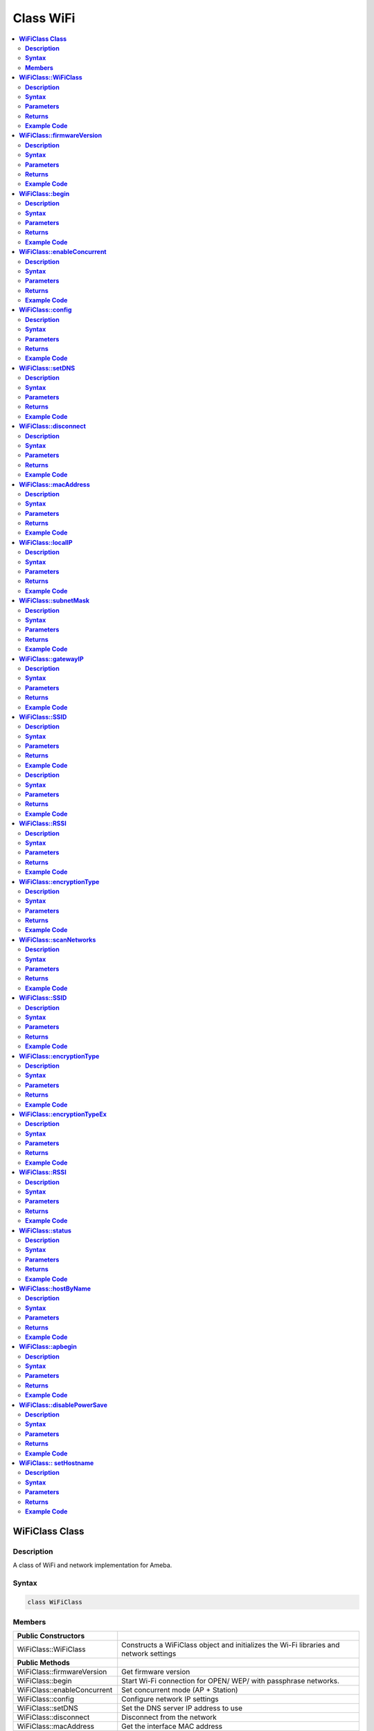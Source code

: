 Class WiFi
==========

.. contents::
  :local:
  :depth: 2

**WiFiClass Class**
-------------------

**Description**
~~~~~~~~~~~~~~~

A class of WiFi and network implementation for Ameba.

**Syntax**
~~~~~~~~~~

.. code-block:: c++

    class WiFiClass

**Members**
~~~~~~~~~~~

+-----------------------------+------------------------------------------+
| **Public Constructors**     |                                          |
+=============================+==========================================+
| WiFiClass::WiFiClass        | Constructs a WiFiClass object and        |
|                             | initializes the Wi-Fi libraries and      |
|                             | network settings                         |
+-----------------------------+------------------------------------------+
| **Public Methods**          |                                          |
+-----------------------------+------------------------------------------+
| WiFiClass::firmwareVersion  | Get firmware version                     |
+-----------------------------+------------------------------------------+
| WiFiClass::begin            | Start Wi-Fi connection for OPEN/ WEP/    |
|                             | with passphrase networks.                |
+-----------------------------+------------------------------------------+
| WiFiClass::enableConcurrent | Set concurrent mode (AP + Station)       |
+-----------------------------+------------------------------------------+
| WiFiClass::config           | Configure network IP settings            |
+-----------------------------+------------------------------------------+
| WiFiClass::setDNS           | Set the DNS server IP address to use     |
+-----------------------------+------------------------------------------+
| WiFiClass::disconnect       | Disconnect from the network              |
+-----------------------------+------------------------------------------+
| WiFiClass::macAddress       | Get the interface MAC address            |
+-----------------------------+------------------------------------------+
| WiFiClass::localIP          | Get the interface IP address             |
+-----------------------------+------------------------------------------+
| WiFiClass::subnetMask       | Get the interface subnet mask address    |
+-----------------------------+------------------------------------------+
| WiFiClass::gatewayIP        | Get the interface gateway IP address.    |
+-----------------------------+------------------------------------------+
| WiFiClass::SSID             | Get the current SSID associated with the |
|                             | network                                  |
+-----------------------------+------------------------------------------+
| WiFiClass::BSSID            | Get the current BSSID associated with    |
|                             | the network                              |
+-----------------------------+------------------------------------------+
| WiFiClass::RSSI             | Get the current RSSI (Received Signal    |
|                             | Strength in dBm) associated with the     |
|                             | network                                  |
+-----------------------------+------------------------------------------+
| WiFiClass::encryptionType   | Get the encryption type associated with  |
|                             | the network                              |
+-----------------------------+------------------------------------------+
| WiFiClass::scanNetworks     | Start scanning for available Wi-Fi       |
|                             | networks                                 |
+-----------------------------+------------------------------------------+
| WiFiClass::SSID             | Get the SSID discovered during the       |
|                             | network scan                             |
+-----------------------------+------------------------------------------+
| WiFiClass::encryptionType   | Get the encryption type of the networks  |
|                             | discovered from scanNetworks             |
+-----------------------------+------------------------------------------+
| WiFiClass::encr             | Get the security type and encryption     |
|                             | type of the networks discovered from     |
|                             | scanNetworks                             |
+-----------------------------+------------------------------------------+
| WiFiClass::RSSI             | Get the RSSI of the networks discovered  |
|                             | from scanNetworks                        |
+-----------------------------+------------------------------------------+
| WiFiClass::status           | Get Connection status                    |
+-----------------------------+------------------------------------------+
| WiFiClass::hostByName       | Resolve the given hostname to an IP      |
|                             | address                                  |
+-----------------------------+------------------------------------------+
| WiFiClass::apbegin          | Start AP mode                            |
+-----------------------------+------------------------------------------+
| WiFiClass::disablePowerSave | Disable Wi-Fi Power Save mode            |
+-----------------------------+------------------------------------------+
| WiFiClass:: setHostname     | Set the hostname for an IP address       |
+-----------------------------+------------------------------------------+

**WiFiClass::WiFiClass**
------------------------

**Description**
~~~~~~~~~~~~~~~

Constructs a WiFiClass object and initializes the Wi-Fi libraries and network settings.

**Syntax**
~~~~~~~~~~

.. code-block:: c++

    WiFiClass(void);

**Parameters**
~~~~~~~~~~~~~~

NA

**Returns**
~~~~~~~~~~~

NA

**Example Code**
~~~~~~~~~~~~~~~~

NA

.. note :: An instance of WiFiClass is created as WiFi inside WiFi.h and is extern for direct use. “WiFi.h” must be included to use the class function.

**WiFiClass::firmwareVersion**
------------------------------

**Description**
~~~~~~~~~~~~~~~

Get WiFi firmware version that is compatible to Arduino.

**Syntax**
~~~~~~~~~~

.. code-block:: c++

    char* firmwareVersion(void);

**Parameters**
~~~~~~~~~~~~~~

NA

**Returns**
~~~~~~~~~~~

This function returns WiFi firmware version, default “1.0.0”.

**Example Code**
~~~~~~~~~~~~~~~~

Example: `ConnectWithWiFi/ConnectWithWPA <https://github.com/ambiot/ambd_arduino/blob/dev/Arduino_package/hardware/libraries/WiFi/examples/ConnectWithWiFi/ConnectWithWPA/ConnectWithWPA.ino>`_

.. note :: “WiFi.h” must be included to use the class function.

**WiFiClass::begin**
--------------------

**Description**
~~~~~~~~~~~~~~~

Start Wi-Fi connection for OPEN/ WEP/ with passphrase networks.

**Syntax**
~~~~~~~~~~

.. code-block:: c++

    int begin(char* ssid);
    int begin(char* ssid, uint8_t key_idx, const char* key);
    int begin(char* ssid, const char *passphrase);

**Parameters**
~~~~~~~~~~~~~~

ssid: Pointer to the SSID string.

key_idx: The key index to set and only needed for WEP mode.

- 0 - 3 (Default value is 0)

key: Key input buffer.

passphrase: Valid characters in a passphrase must be ASCII decimal value.

- 32 - 126

**Returns**
~~~~~~~~~~~

This function returns the Wi-Fi status.

**Example Code**
~~~~~~~~~~~~~~~~

Example: `ConnectWithWiFi/ConnectWithWPA <https://github.com/ambiot/ambd_arduino/blob/dev/Arduino_package/hardware/libraries/WiFi/examples/ConnectWithWiFi/ConnectWithWPA/ConnectWithWPA.ino>`_

.. note :: “WiFi.h” must be included to use the class function.

**WiFiClass::enableConcurrent**
-------------------------------

**Description**
~~~~~~~~~~~~~~~

Set Concurrent mode (AP + Station).

**Syntax**
~~~~~~~~~~

.. code-block:: c++

    void enableConcurrent(void);

**Parameters**
~~~~~~~~~~~~~~

NA

**Returns**
~~~~~~~~~~~

NA

**Example Code**
~~~~~~~~~~~~~~~~

Example: `Concurrent Mode <https://github.com/ambiot/ambpro2_arduino/blob/dev/Arduino_package/hardware/libraries/WiFi/examples/ConcurrentMode/ConcurrentMode.ino>`_

.. note :: “WiFi.h” must be included to use the class function.

**WiFiClass::config**
---------------------

**Description**
~~~~~~~~~~~~~~~

Configure network settings including the IP address of local host, DNS server, default gateway and subnet, for the Wi-Fi network.

**Syntax**
~~~~~~~~~~

.. code-block:: c++

    void config(IPAddress local_ip);
    void config(IPAddress local_ip, IPAddress dns_server);
    void config(IPAddress local_ip, IPAddress dns_server, IPAddress gateway);
    void config(IPAddress local_ip, IPAddress dns_server, IPAddress gateway, IPAddress subnet);

**Parameters**
~~~~~~~~~~~~~~

local_ip: Local device IP address to use on the network

dns_server: IP address of the DNS server to use

gateway: IP address of the gateway device on the network

subnet: Subnet mask for the network, expressed as an IP address

**Returns**
~~~~~~~~~~~

NA

**Example Code**
~~~~~~~~~~~~~~~~

NA

.. note :: This will disable the DHCP client when connecting to a network and will require the network accepts a static IP. The configured IP addresses will also apply to AP mode, but the DHCP server will not be disabled in AP mode. “WiFi.h” must be included to use the class function.

**WiFiClass::setDNS**
---------------------

**Description**
~~~~~~~~~~~~~~~

Set the IP address for DNS servers.

**Syntax**
~~~~~~~~~~

.. code-block:: c++

    void setDNS(IPAddress dns_server1);
    void setDNS(IPAddress dns_server1, IPAddress dns_server2);

**Parameters**
~~~~~~~~~~~~~~

dns_server1: IP address for DNS server 1

dns_server2: IP address for DNS server 2

**Returns**
~~~~~~~~~~~

NA

**Example Code**
~~~~~~~~~~~~~~~~

NA

.. note :: “WiFi.h” must be included to use the class function.

**WiFiClass::disconnect**
-------------------------

**Description**
~~~~~~~~~~~~~~~

Disconnect from the network.

**Syntax**
~~~~~~~~~~

.. code-block:: c++

    int disconnect (void);

**Parameters**
~~~~~~~~~~~~~~

NA

**Returns**
~~~~~~~~~~~

This function returns an integer value of 6, corresponding to “WL_DISCONNECTED” in the ‘wl_status_t’ enumeration, that represents the WiFi disconnected state.

**Example Code**
~~~~~~~~~~~~~~~~

NA

.. note :: “WiFi.h” must be included to use the class function. ‘wl_status_t’ enumeration consists of the following Wi-Fi status, WL_NO_SHIELD, WL_IDLE_STATUS, WL_NO_SSID_AVAIL, WL_SCAN_COMPLETED, WL_CONNECTED, WL_CONNECT_FAILED, WL_CONNECTION_LOST, WL_DISCONNECTED.

**WiFiClass::macAddress**
-------------------------

**Description**
~~~~~~~~~~~~~~~

Get the interface MAC address.

**Syntax**
~~~~~~~~~~

.. code-block:: c++

    uint8_t* macAddress(uint8_t* mac)

**Parameters**
~~~~~~~~~~~~~~

mac: an array of to store MAC address (in 8-bit unsigned integer).

**Returns**
~~~~~~~~~~~

This function returns uint8_t array containing the macAddress with length WL_MAC_ADDR_LENGTH (6 bit).

**Example Code**
~~~~~~~~~~~~~~~~

Example: `ConnectWithWiFi/ConnectWithWPA <https://github.com/ambiot/ambd_arduino/blob/dev/Arduino_package/hardware/libraries/WiFi/examples/ConnectWithWiFi/ConnectWithWPA/ConnectWithWPA.ino>`_

.. note :: “WiFi.h” must be included to use the class function.

**WiFiClass::localIP**
----------------------

**Description**
~~~~~~~~~~~~~~~

Get the interface IP address.

**Syntax**
~~~~~~~~~~

.. code-block:: c++

    IPAddress localIP(void);

**Parameters**
~~~~~~~~~~~~~~

NA

**Returns**
~~~~~~~~~~~

This function returns the IP address of the interface.

**Example Code**
~~~~~~~~~~~~~~~~

Example: `ConnectWithWiFi/ConnectWithWPA <https://github.com/ambiot/ambd_arduino/blob/dev/Arduino_package/hardware/libraries/WiFi/examples/ConnectWithWiFi/ConnectWithWPA/ConnectWithWPA.ino>`_

.. note :: “WiFi.h” must be included to use the class function.

**WiFiClass::subnetMask**
-------------------------

**Description**
~~~~~~~~~~~~~~~

Get the interface subnet mask address.

**Syntax**
~~~~~~~~~~

.. code-block:: c++

    IPAddress subnetMask(void);

**Parameters**
~~~~~~~~~~~~~~

NA

**Returns**
~~~~~~~~~~~

This function returns subnet mask address of the interface.

**Example Code**
~~~~~~~~~~~~~~~~

Example: `ConnectNoEncryption <https://github.com/ambiot/ambd_arduino/blob/dev/Arduino_package/hardware/libraries/WiFi/examples/ConnectWithWiFi/ConnectNoEncryption/ConnectNoEncryption.ino>`_

.. note :: “WiFi.h” must be included to use the class function.

**WiFiClass::gatewayIP**
------------------------

**Description**
~~~~~~~~~~~~~~~

Get the interface gateway IP address.

**Syntax**
~~~~~~~~~~

.. code-block:: c++

    IPAddress gatewayIP(void);

**Parameters**
~~~~~~~~~~~~~~

NA

**Returns**
~~~~~~~~~~~

This function returns the gateway IP address of interface.

**Example Code**
~~~~~~~~~~~~~~~~

Example: `ConnectNoEncryption <https://github.com/ambiot/ambd_arduino/blob/dev/Arduino_package/hardware/libraries/WiFi/examples/ConnectWithWiFi/ConnectNoEncryption/ConnectNoEncryption.ino>`_

.. note :: “WiFi.h” must be included to use the class function.\ **

**WiFiClass::SSID**
-------------------

**Description**
~~~~~~~~~~~~~~~

Get the current SSID (Service Set Identifier) associated with the network.

**Syntax**
~~~~~~~~~~

.. code-block:: c++

    char* SSID(void);

**Parameters**
~~~~~~~~~~~~~~

NA

**Returns**
~~~~~~~~~~~

This function returns current SSID associate with the network.

**Example Code**
~~~~~~~~~~~~~~~~

Example: `ConnectWithWiFi/ConnectWithWPA <https://github.com/ambiot/ambd_arduino/blob/dev/Arduino_package/hardware/libraries/WiFi/examples/ConnectWithWiFi/ConnectWithWPA/ConnectWithWPA.ino>`_

.. note :: “WiFi.h” must be included to use the class function.

**WiFiClass::BSSID**

**Description**
~~~~~~~~~~~~~~~

Get the current BSSID (Basic Service Set Identifier) associated with the network.

**Syntax**
~~~~~~~~~~

.. code-block:: c++

    uint8_t* BSSID(uint8_t* bssid)

**Parameters**
~~~~~~~~~~~~~~

bssid: an array to store bssid (8-bit unsigned integer)

**Returns**
~~~~~~~~~~~

This function returns the uint8_t array storing BSSID with length WL_MAC_ADDR_LENGTH (6 bit).

**Example Code**
~~~~~~~~~~~~~~~~

Example: `ConnectWithWiFi/ConnectWithWPA <https://github.com/ambiot/ambd_arduino/blob/dev/Arduino_package/hardware/libraries/WiFi/examples/ConnectWithWiFi/ConnectWithWPA/ConnectWithWPA.ino>`_

.. note :: “WiFi.h” must be included to use the class function.

**WiFiClass::RSSI**
-------------------

**Description**
~~~~~~~~~~~~~~~

Get the current RSSI (Received Signal Strength in dBm) associated with the network.

**Syntax**
~~~~~~~~~~

.. code-block:: c++

    int32_t RSSI(void);

**Parameters**
~~~~~~~~~~~~~~

NA

**Returns**
~~~~~~~~~~~

This function returns the current RSSI as a 32-bit signed value.

**Example Code**
~~~~~~~~~~~~~~~~

Example: `ConnectWithWiFi/ConnectWithWPA <https://github.com/ambiot/ambd_arduino/blob/dev/Arduino_package/hardware/libraries/WiFi/examples/ConnectWithWiFi/ConnectWithWPA/ConnectWithWPA.ino>`_

.. note :: “WiFi.h” must be included to use the class function.

**WiFiClass::encryptionType**
-----------------------------

**Description**
~~~~~~~~~~~~~~~

Get the encryption type associated with the network.

**Syntax**
~~~~~~~~~~

.. code-block:: c++

    uint8_t encryptionType(void);

**Parameters**
~~~~~~~~~~~~~~

NA

**Returns**
~~~~~~~~~~~

This function returns an integer value corresponding to the current encryption type of the Wi-Fi connection in the ‘wl_enc_type’ enumeration.

**Example Code**
~~~~~~~~~~~~~~~~

Example: `ConnectWithWiFi/ConnectWithWPA <https://github.com/ambiot/ambd_arduino/blob/dev/Arduino_package/hardware/libraries/WiFi/examples/ConnectWithWiFi/ConnectWithWPA/ConnectWithWPA.ino>`_

.. note :: “WiFi.h” must be included to use the class function. ‘wl_enc_type’ enumeration consists of the following encryption type - ENC_TYPE_WEP, ENC_TYPE_WPA, ENC_TYPE_WPA3, ENC_TYPE_WPA2, ENC_TYPE_NONE and ENC_TYPE_AUTO.

**WiFiClass::scanNetworks**
---------------------------

**Description**
~~~~~~~~~~~~~~~

Start scanning for available WiFi networks.

**Syntax**
~~~~~~~~~~

.. code-block:: c++

    int8_t scanNetworks(void);

**Parameters**
~~~~~~~~~~~~~~

NA

**Returns**
~~~~~~~~~~~

This function returns the number of discovered networks as an 8-bit integer.

**Example Code**
~~~~~~~~~~~~~~~~

Example: `ScanNetworks
<https://github.com/ambiot/ambd_arduino/blob/dev/Arduino_package/hardware/libraries/WiFi/examples/ScanNetworks/ScanNetworks.ino>`_

.. note :: “WiFi.h” must be included to use the class function.

**WiFiClass::SSID**
-------------------

**Description**
~~~~~~~~~~~~~~~

Get the SSID (Service Set Identifier) discovered during the network scan.

**Syntax**
~~~~~~~~~~

.. code-block:: c++

    char* SSID(uint8_t networkItem);

**Parameters**
~~~~~~~~~~~~~~

networkItem: specify the network item that retrieves the information.

required. Network item indicates the index of scanNetwork result that stored in the network scan list array arranging in RSSI descending order.

**Returns**
~~~~~~~~~~~

This function returns the SSID string of the specified network item on the network scan list.

**Example Code**
~~~~~~~~~~~~~~~~

Example: `ScanNetworks
<https://github.com/ambiot/ambd_arduino/blob/dev/Arduino_package/hardware/libraries/WiFi/examples/ScanNetworks/ScanNetworks.ino>`_

.. note :: “WiFi.h” must be included to use the class function.

**WiFiClass::encryptionType**
-----------------------------

**Description**
~~~~~~~~~~~~~~~

Get the encryption type of the networks discovered from scanNetworks.

**Syntax**
~~~~~~~~~~

.. code-block:: c++

    uint8_t encryptionType(uint8_t networkItem);

**Parameters**
~~~~~~~~~~~~~~

networkItem: specify the network item that retrieves the information required. Network item indicates the index of scanNetwork result that stored in the network scan list array arranging in RSSI descending order.

**Returns**
~~~~~~~~~~~

This function returns an integer value corresponding to the current Wi-Fi encryption type of the specified item on the network scanned list in the ‘wl_enc_type’ enumeration.

**Example Code**
~~~~~~~~~~~~~~~~

Example: `ScanNetworks
<https://github.com/ambiot/ambd_arduino/blob/dev/Arduino_package/hardware/libraries/WiFi/examples/ScanNetworks/ScanNetworks.ino>`_

.. note :: “WiFi.h” must be included to use the class function. ‘wl_enc_type’ enumeration consists of the following encryption type - ENC_TYPE_WEP, ENC_TYPE_WPA, ENC_TYPE_WPA3, ENC_TYPE_WPA2, ENC_TYPE_NONE and ENC_TYPE_AUTO.

**WiFiClass::encryptionTypeEx**
-------------------------------

**Description**
~~~~~~~~~~~~~~~

Get the security type and encryption type of the networks discovered from scanNetworks.

**Syntax**
~~~~~~~~~~

.. code-block:: c++

    uint32_t encryptionTypeEx(uint8_t networkItem);

**Parameters**
~~~~~~~~~~~~~~

networkItem: specify the network item that retrieves the information required. Network item indicates the index of scanNetwork result that stored in the network scan list array arranging in RSSI descending order.

**Returns**
~~~~~~~~~~~

This function returns security and encryption type of the specified item on the network scanned list.

**Example Code**
~~~~~~~~~~~~~~~~

Example: `ScanNetworks
<https://github.com/ambiot/ambd_arduino/blob/dev/Arduino_package/hardware/libraries/WiFi/examples/ScanNetworks/ScanNetworks.ino>`_

.. note :: “WiFi.h” must be included to use the class function.

**WiFiClass::RSSI**
-------------------

**Description**
~~~~~~~~~~~~~~~

Get the RSSI of the networks discovered from scanNetworks.

**Syntax**
~~~~~~~~~~

.. code-block:: c++

    int32_t RSSI(uint8_t networkItem);

**Parameters**
~~~~~~~~~~~~~~

networkItem: specify the network item that retrieves the information required. Network item indicates the index of scanNetwork result that stored in the network scan list array arranging in RSSI descending order.

**Returns**
~~~~~~~~~~~

This function returns the signed value of RSSI of the specified item on the network scanned list.

**Example Code**
~~~~~~~~~~~~~~~~

Example: `ScanNetworks
<https://github.com/ambiot/ambd_arduino/blob/dev/Arduino_package/hardware/libraries/WiFi/examples/ScanNetworks/ScanNetworks.ino>`_

.. note :: “WiFi.h” must be included to use the class function.

**WiFiClass::status**
---------------------

**Description**
~~~~~~~~~~~~~~~

Get the connection status.

**Syntax**
~~~~~~~~~~

.. code-block:: c++

    uint8_t status(void);

**Parameters**
~~~~~~~~~~~~~~

NA

**Returns**
~~~~~~~~~~~

This function returns an integer value of 3 corresponding to “WL_CONNECTED” in the ‘wl_status_t’ enumeration, if Wi-Fi is connected. Else returns integer value of 6, corresponding to “WL_DISCONNECTED” in the ‘wl_status_t’ enumeration, that represents the WiFi disconnected state.

**Example Code**
~~~~~~~~~~~~~~~~

Example: `ConnectWithWiFi/ConnectWithWPA <https://github.com/ambiot/ambd_arduino/blob/dev/Arduino_package/hardware/libraries/WiFi/examples/ConnectWithWiFi/ConnectWithWPA/ConnectWithWPA.ino>`_

.. note :: “WiFi.h” must be included to use the class function. ‘wl_status_t’ enumeration consists of the following Wi-Fi status, WL_NO_SHIELD, WL_IDLE_STATUS, WL_NO_SSID_AVAIL, WL_SCAN_COMPLETED, WL_CONNECTED, WL_CONNECT_FAILED, WL_CONNECTION_LOST, WL_DISCONNECTED.

**WiFiClass::hostByName**
-------------------------

**Description**
~~~~~~~~~~~~~~~

Resolve the given hostname to an IP address.

**Syntax**
~~~~~~~~~~

.. code-block:: c++

    int hostByName(const char* aHostname, IPAddress& aResult);

**Parameters**
~~~~~~~~~~~~~~

aHostname: Name to be resolved

aResult: IPAddress structure to store the returned IP address

**Returns**
~~~~~~~~~~~

The function returns “WL_SUCCESS” if a host name was successfully converted to an IPv4 address, else, it will return as “WL_FAILURE”.

**Example Code**
~~~~~~~~~~~~~~~~

NA

.. note :: “WiFi.h” must be included to use the class function.

**WiFiClass::apbegin**
----------------------

**Description**
~~~~~~~~~~~~~~~

Set to Wi-Fi AP (Access Point) mode.

**Syntax**
~~~~~~~~~~

.. code-block:: c++

    int apbegin(char* ssid, char* channel, uint8_t hidden_ssid);
    int apbegin(char* ssid, char* password, char* channel, uint8_t hidden_ssid);

**Parameters**
~~~~~~~~~~~~~~

ssid: SSID of the AP network

channel: AP’s channel (Default value is 1)

password: AP’s password

hidden_ssid: hidden SSID value (Default value is 0)

**Returns**
~~~~~~~~~~~

This function returns the status of AP.

**Example Code**
~~~~~~~~~~~~~~~~

Example: `WiFiAPMode <https://github.com/ambiot/ambd_arduino/blob/dev/Arduino_package/hardware/libraries/WiFi/examples/WiFiAPMode/WiFiAPMode.ino>`_

.. note :: “WiFi.h” must be included to use the class function.

**WiFiClass::disablePowerSave**
-------------------------------

**Description**
~~~~~~~~~~~~~~~

Disable the WiFi driver Power Save mode.

**Syntax**
~~~~~~~~~~

.. code-block:: c++

    int disablePowerSave(void);

**Parameters**
~~~~~~~~~~~~~~

NA

**Returns**
~~~~~~~~~~~

This function returns “0” if PowerSave disable successfully, else “-1” if error occurs.

**Example Code**
~~~~~~~~~~~~~~~~

NA

.. note :: “WiFi.h” must be included to use the class function.

**WiFiClass:: setHostname**
---------------------------

**Description**
~~~~~~~~~~~~~~~

Set the hostname for an IP address

**Syntax**
~~~~~~~~~~

.. code-block:: c++

    void setHostname(const char* hostname);

**Parameters**
~~~~~~~~~~~~~~

Hostname: Name to be set

**Returns**
~~~~~~~~~~~

NA

**Example Code**
~~~~~~~~~~~~~~~~

NA
